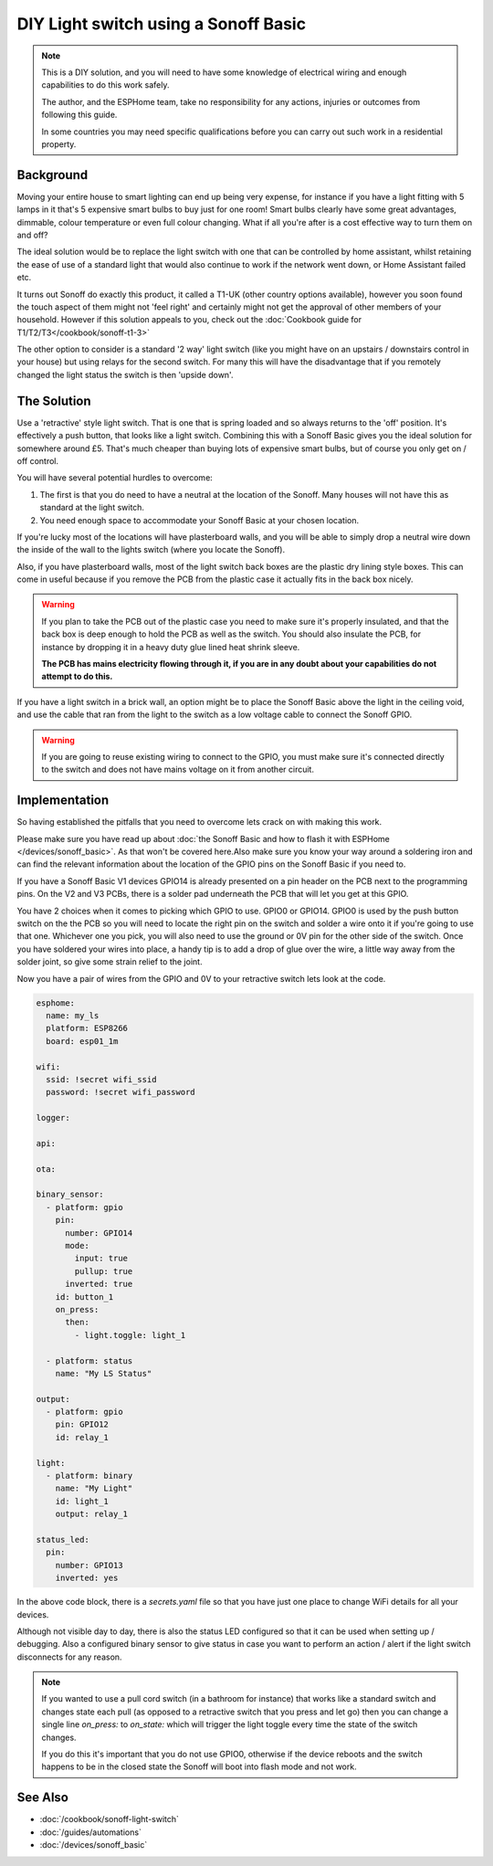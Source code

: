 DIY Light switch using a Sonoff Basic
=====================================

.. seo::
    :description: An example of how to integrate a light switch into Home Assistant using ESPHome
    :image: sonoff_light_switch.png
    :keywords: Relay, Sonoff Basic, Sonoff Dual Dual R1, Light, HASS, Home Assistant, ESPHome

.. note::

    This is a DIY solution, and you will need to have some knowledge of electrical wiring and enough
    capabilities to do this work safely.

    The author, and the ESPHome team, take no responsibility for any actions, injuries or outcomes
    from following this guide.

    In some countries you may need specific qualifications before you can carry out such work in
    a residential property.

Background
----------

Moving your entire house to smart lighting can end up being very expense, for instance if you have a
light fitting with 5 lamps in it that's 5 expensive smart bulbs to buy just for one room! Smart bulbs
clearly have some great advantages, dimmable, colour temperature or even full colour changing. What
if all you're after is a cost effective way to turn them on and off?

The ideal solution would be to replace the light switch with one that can be controlled by home
assistant, whilst retaining the ease of use of a standard light that would also continue to work if
the network went down, or Home Assistant failed etc.

It turns out Sonoff do exactly this product, it called a T1-UK (other country options available),
however you soon found the touch aspect of them might not 'feel right' and certainly might not get the
approval of other members of your household. However if this solution appeals to you, check out the
:doc:`Cookbook guide for T1/T2/T3</cookbook/sonoff-t1-3>`

The other option to consider is a standard '2 way' light switch (like you might have on an upstairs
/ downstairs control in your house) but using relays for the second switch. For many this will have
the disadvantage that if you remotely changed the light status the switch is then 'upside down'.

The Solution
------------

Use a 'retractive' style light switch. That is one that is spring loaded and so always returns to the
'off' position. It's effectively a push button, that looks like a light switch. Combining this with a
Sonoff Basic gives you the ideal solution for somewhere around £5. That's much cheaper than buying lots
of expensive smart bulbs, but of course you only get on / off control.

You will have several potential hurdles to overcome:

1. The first is that you do need to have a neutral at the location of the Sonoff. Many houses will not have
   this as standard at the light switch.

2. You need enough space to accommodate your Sonoff Basic at your chosen location.

If you're lucky most of the locations will have plasterboard walls, and you will be able to simply drop a neutral
wire down the inside of the wall to the lights switch (where you locate the Sonoff).

Also, if you have plasterboard walls, most of the light switch back boxes are the plastic dry lining style boxes.
This can come in useful because if you remove the PCB from the plastic case it actually fits in the back box nicely.

.. warning::

    If you plan to take the PCB out of the plastic case you need to make sure it's properly insulated, and that the back
    box is deep enough to hold the PCB as well as the switch. You should also insulate the PCB, for instance by dropping it
    in a heavy duty glue lined heat shrink sleeve.

    **The PCB has mains electricity flowing through it, if you are in any doubt about your capabilities do not attempt to do
    this.**

If you have a light switch in a brick wall, an option might be to place the Sonoff Basic above the light in the ceiling void,
and use the cable that ran from the light to the switch as a low voltage cable to connect the Sonoff GPIO.

.. warning::

    If you are going to reuse existing wiring to connect to the GPIO, you must make sure it's connected directly to the switch
    and does not have mains voltage on it from another circuit.

Implementation
--------------

So having established the pitfalls that you need to overcome lets crack on with making this work.

Please make sure you have read up about :doc:`the Sonoff Basic and how to flash it with ESPHome </devices/sonoff_basic>`.
As that won't be covered here.Also make sure you know your way around a soldering iron and can find the relevant information
about the location of the GPIO pins on the Sonoff Basic if you need to.

If you have a Sonoff Basic V1 devices GPIO14 is already presented on a pin header on the PCB next to the programming pins.
On the V2 and V3 PCBs, there is a solder pad underneath the PCB that will let you get at this GPIO.

You have 2 choices when it comes to picking which GPIO to use. GPIO0 or GPIO14. GPIO0 is used by the push button switch on the
the PCB so you will need to locate the right pin on the switch and solder a wire onto it if you're going to use that one. Whichever
one you pick, you will also need to use the ground or 0V pin for the other side of the switch. Once you have soldered your wires
into place, a handy tip is to add a drop of glue over the wire, a little way away from the solder joint, so give some strain relief
to the joint.

Now you have a pair of wires from the GPIO and 0V to your retractive switch lets look at the code.

.. code-block:: yaml

    esphome:
      name: my_ls
      platform: ESP8266
      board: esp01_1m

    wifi:
      ssid: !secret wifi_ssid
      password: !secret wifi_password

    logger:

    api:

    ota:

    binary_sensor:
      - platform: gpio
        pin:
          number: GPIO14
          mode:
            input: true
            pullup: true
          inverted: true
        id: button_1
        on_press:
          then:
            - light.toggle: light_1

      - platform: status
        name: "My LS Status"

    output:
      - platform: gpio
        pin: GPIO12
        id: relay_1

    light:
      - platform: binary
        name: "My Light"
        id: light_1
        output: relay_1

    status_led:
      pin:
        number: GPIO13
        inverted: yes

In the above code block, there is a *secrets.yaml* file so that you have just one place to change WiFi
details for all your devices.

Although not visible day to day, there is also the status LED configured so that it can be used when setting
up / debugging. Also a configured binary sensor to give status in case you want to perform an action / alert
if the light switch disconnects for any reason.

.. note::

    If you wanted to use a pull cord switch (in a bathroom for instance) that works like a standard switch and
    changes state each pull (as opposed to a retractive switch that you press and let go) then you can change
    a single line *on_press:* to *on_state:* which will trigger the light toggle every time the state of the
    switch changes.

    If you do this it's important that you do not use GPIO0, otherwise if the device reboots and the switch happens
    to be in the closed state the Sonoff will boot into flash mode and not work.



See Also
--------

- :doc:`/cookbook/sonoff-light-switch`
- :doc:`/guides/automations`
- :doc:`/devices/sonoff_basic`
